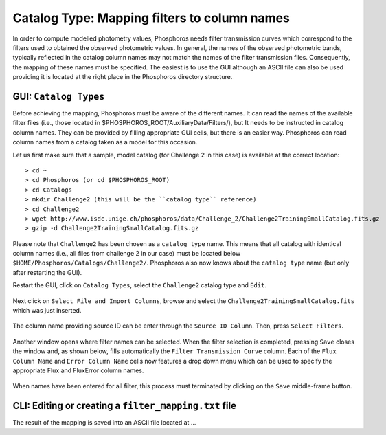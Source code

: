 Catalog Type: Mapping filters to column names
=============================================

In order to compute modelled photometry values, Phosphoros needs filter transmission curves which correspond to the filters
used to obtained the observed photometric values. In general, the names of the observed photometric bands, typically
reflected in the catalog column names may not match the names of the filter transmission files. Consequently, the mapping of
these names must be specified. The easiest is to use the GUI although an ASCII file can also be used providing it is located
at the right place in the Phosphoros directory structure.

GUI:  ``Catalog Types``
-----------------------

Before achieving the mapping, Phosphoros must be aware of the different names. It can read the names of the
available filter files (i.e., those located in $PHOSPHOROS_ROOT/AuxiliaryData/Filters/), but It needs to be instructed in
catalog column names. They can be provided by filling appropriate GUI cells, but there is an easier way. Phosphoros can read
column names from a catalog taken as a model for this occasion.

Let us first make sure that a sample, model catalog (for Challenge 2 in this case) is available at the correct location::

    > cd ~
    > cd Phosphoros (or cd $PHOSPHOROS_ROOT)
    > cd Catalogs
    > mkdir Challenge2 (this will be the ``catalog type`` reference)
    > cd Challenge2
    > wget http://www.isdc.unige.ch/phosphoros/data/Challenge_2/Challenge2TrainingSmallCatalog.fits.gz
    > gzip -d Challenge2TrainingSmallCatalog.fits.gz

Please note that ``Challenge2`` has been chosen as a ``catalog type`` name. This means that all catalog with identical
column names (i.e., all files from challenge 2 in our case) must be located below ``$HOME/Phosphoros/Catalogs/Challenge2/``.
Phosphoros also now knows about the ``catalog type`` name (but only after restarting the GUI).

Restart the GUI, click on ``Catalog Types``, select the ``Challenge2`` catalog type and ``Edit``.

.. figure:: /_static/first_step/CatalogType_Edit.png
    :align: center

Next click on ``Select File and Import Columns``, browse and select the ``Challenge2TrainingSmallCatalog.fits`` which
was just inserted.

.. figure:: /_static/first_step/CatalogType_SelectCat.png
    :align: center

The column name providing source ID can be enter through the ``Source ID Column``. Then, press ``Select Filters``.

.. figure:: /_static/first_step/CatalogType_SelectFilters.png
    :align: center

Another window opens where filter names can be selected. When the filter selection is completed, pressing ``Save`` closes
the window and, as shown below, fills automatically the ``Filter Transmission Curve`` column. Each of the ``Flux Column Name`` and ``Error Column Name``
cells now features a drop down menu which can be used to specify the appropriate Flux and FluxError column names.

.. figure:: /_static/first_step/CatalogType_ColumnNames.png
    :align: center

When names have been entered for all filter, this process must terminated by clicking on the ``Save`` middle-frame button.

CLI: Editing or creating a ``filter_mapping.txt`` file
------------------------------------------------------

The result of the mapping is saved into an ASCII file located at ...